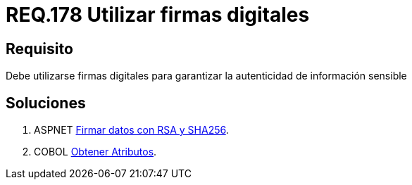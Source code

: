 :slug: rules/178/
:category: rules
:description: En el presente documento se detallan los requerimientos de seguridad relacionados a los datos sensibles de la organización. El objetivo del presente requerimiento de seguridad es establecer la importancia de utilizar firmas digitales para garantizar la autenticidad de la información.
:keywords: Requerimiento, Seguridad, Datos, Firmas Digitales, Autenticidad, Información.
:rules: yes

= REQ.178 Utilizar firmas digitales

== Requisito

Debe utilizarse firmas digitales
para garantizar la autenticidad de información sensible


== Soluciones

. +ASPNET+ link:../../defends/aspnet/firmar-datos-rsa-sha256/[Firmar datos con RSA y SHA256].
. +COBOL+ link:../../defends/cobol/obtener-atributos/[Obtener Atributos].
